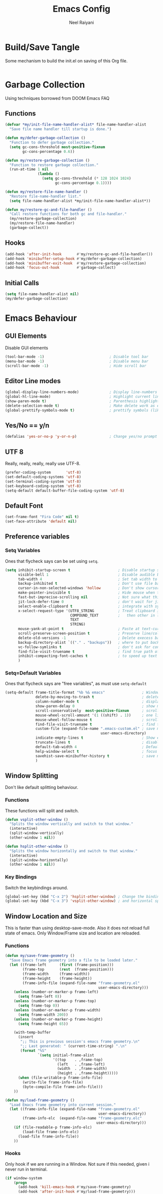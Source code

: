 #+TITLE: Emacs Config
#+AUTHOR: Neel Raiyani
#+STARTUP: content indent
#+KEYWORDS: config emacs init

* Build/Save Tangle
Some mechanism to build the init.el on saving of this Org file.
#+begin_src emacs-lisp

#+end_src

* Garbage Collection
Using techniques borrowed from DOOM Emacs FAQ

** Functions
#+BEGIN_SRC emacs-lisp
  (defvar *my/init-file-name-handler-alist* file-name-handler-alist
    "Save file name handler till startup is done.")

  (defun my/defer-garbage-collection ()
    "Function to defer garbage collection."
    (setq gc-cons-threshold most-positive-fixnum
          gc-cons-percentage 0.6))

  (defun my/restore-garbage-collection ()
    "Function to restore garbage collection."
    (run-at-time 1 nil
                 (lambda ()
                   (setq gc-cons-threshold (* 128 1024 1024)
                         gc-cons-percentage 0.1))))

  (defun my/restore-file-name-handler ()
    "Restore file-name-handler list."
    (setq file-name-handler-alist *my/init-file-name-handler-alist*))

  (defun my/restore-gc-and-file-handler ()
    "Call restore functions for both gc and file-handler."
    (my/restore-garbage-collection)
    (my/restore-file-name-handler)
    (garbage-collect))
#+END_SRC

** Hooks
#+BEGIN_SRC emacs-lisp
  (add-hook 'after-init-hook       #'my/restore-gc-and-file-handler())
  (add-hook 'minibuffer-setup-hook #'my/defer-garbage-collection)
  (add-hook 'minibuffer-exit-hook  #'my/restore-garbage-collection)
  (add-hook 'focus-out-hook        #'garbage-collect)
#+END_SRC

** Initial Calls
#+BEGIN_SRC emacs-lisp
  (setq file-name-handler-alist nil)
  (my/defer-garbage-collection)
#+END_SRC

* Emacs Behaviour
** GUI Elements
Disable GUI elements
#+BEGIN_SRC emacs-lisp
  (tool-bar-mode -1)                              ; Disable tool bar
  (menu-bar-mode -1)                              ; Disable menu bar
  (scroll-bar-mode -1)                            ; Hide scroll bar
#+END_SRC

** Editor Line modes
#+BEGIN_SRC emacs-lisp
  (global-display-line-numbers-mode)              ; Display line-numbers in all buffers
  (global-hl-line-mode)                           ; Highlight current line
  (show-paren-mode t)                             ; Parenthesis highlighting
  (delete-selection-mode t)                       ; Make delete work as expected
  (global-prettify-symbols-mode t)                ; prettify symbols (like lambda)
#+END_SRC

** Yes/No == y/n
#+begin_src emacs-lisp
  (defalias 'yes-or-no-p 'y-or-n-p)               ; Change yes/no prompt to y/n
#+end_src

** UTF 8
Really, really, really, really use UTF-8.
#+BEGIN_SRC emacs-lisp
  (prefer-coding-system       'utf-8)
  (set-default-coding-systems 'utf-8)
  (set-terminal-coding-system 'utf-8)
  (set-keyboard-coding-system 'utf-8)
  (setq-default default-buffer-file-coding-system 'utf-8)
#+END_SRC

** Default Font
#+BEGIN_SRC emacs-lisp
  (set-frame-font "Fira Code" nil t)
  (set-face-attribute 'default nil)
#+END_SRC

** Preference variables
*** Setq Variables
Ones that flycheck says can be set using =setq=. 
#+begin_src emacs-lisp
  (setq inhibit-startup-screen t                      ; Disable startup screen.
        visible-bell 1                                ; Disable audible beeps.
        tab-width 4                                   ; Set tab width to 4 spaces.
        backup-inhibited t                            ; Don't use file backups.
        cursor-in-non-selected-windows 'hollow        ; Don't show cursors in inactive window.
        make-pointer-invisible t                      ; Hide mouse when typing.
        fast-but-imprecise-scrolling nil              ; Not sure what this does??!
        jit-lock-defer-time 0                         ; don't wait for jit.
        select-enable-clipboard t                     ; integrate with system clipboard
        x-select-request-type '(UTF8_STRING           ; Treat clipboard input as utf8
                                COMPOUND_TEXT         ;   then other in list.
                                TEXT
                                STRING)
        mouse-yank-at-point t                         ; Paste at text-cursor, not mouse-cursor.
        scroll-preserve-screen-position t             ; Preserve line/column position.
        delete-old-versions -1                        ; Delete execess backup files
        backup-directory-alist `(("." . "backups"))   ; where to put backup files
        vc-follow-symlinks t                          ; don't ask for confirmation when opening symlink file
        find-file-visit-truename t                    ; find true path of the file.
        inhibit-compacting-font-caches t              ; to speed up text rendering.
        )
#+end_src
*** Setq=Default Variables
Ones that flycheck says are "free variables", as must use =setq-default=
#+begin_src emacs-lisp
  (setq-default frame-title-format "%b %& emacs"                 ; Window Title = {Buffer Name} {Modified Status}
                delete-by-moving-to-trash t                      ; delete moves to recycle bin
                column-number-mode t                             ; display column number
                show-paren-delay 0                               ; show matching immediately
                scroll-conservatively  most-positive-fixnum      ; scroll sensibly, don't jump around
                mouse-wheel-scroll-amount '(1 ((shift) . 1))     ; one line at a time
                mouse-wheel-follow-mouse t                       ; scroll window under mouse
                find-file-visit-truename t                       ; find true path of a file
                custom-file (expand-file-name ".emacs-custom.el" ; save machine specific settings here
                                              user-emacs-directory)
                indicate-empty-lines t                           ; Show empty lines
                truncate-lines t                                 ; disable word wrap
                default-tab-width 4                              ; Default tab width is also 4 spaces.
                help-window-select t                             ; focus on help when shown.
                savehist-save-minibuffer-history t               ; save minibuffer history.
                )
#+end_src

** Window Splitting
Don't like default splitting behaviour.
*** Functions
These functions will split and switch.
#+begin_src emacs-lisp
  (defun vsplit-other-window ()
    "Splits the window vertically and switch to that window."
    (interactive)
    (split-window-vertically)
    (other-window 1 nil))

  (defun hsplit-other-window ()
    "Splits the window horizontally and switch to that window."
    (interactive)
    (split-window-horizontally)
    (other-window 1 nil))
#+end_src
*** Key Bindings
Switch the keybindings around.
#+begin_src emacs-lisp
  (global-set-key (kbd "C-x 2") 'hsplit-other-window) ; Change the bindings for vertical
  (global-set-key (kbd "C-x 3") 'vsplit-other-window) ; and horizontal splits.
#+end_src

** Window Location and Size
This is faster than using desktop-save-mode.
Also it does not reload full state of emacs.
Only Window/Frame size and location are reloaded.

*** Functions
#+begin_src emacs-lisp
  (defun my/save-frame-geometry ()
    "Save Emacs frame geometry into a file to be loaded later."
    (let ((frame-left      (first (frame-position)))
          (frame-top       (rest  (frame-position)))
          (frame-width     (frame-width))
          (frame-height    (frame-height))
          (frame-info-file (expand-file-name "frame-geometry.el"
                                             user-emacs-directory)))
      (unless (number-or-marker-p frame-left)
        (setq frame-left 0))
      (unless (number-or-marker-p frame-top)
        (setq frame-top 0))
      (unless (number-or-marker-p frame-width)
        (setq frame-width 200))
      (unless (number-or-marker-p frame-height)
        (setq frame-height 65))

      (with-temp-buffer
        (insert
         ";; This is previous session's emacs frame geometry.\n"
         ";; Last generated: " (current-time-string) ".\n"
         (format "%S"
                 `(setq initial-frame-alist
                        '((top    . ,frame-top)
                          (left   . ,frame-left)
                          (width  . ,frame-width)
                          (height . ,frame-height)))))
        (when (file-writable-p frame-info-file)
          (write-file frame-info-file)
          (byte-compile-file frame-info-file)))
      ))

  (defun my/load-frame-geometry ()
    "Load Emacs frame geometry into current session."
    (let ((frame-info-file (expand-file-name "frame-geometry.el"
                                             user-emacs-directory))
          (frame-info-elc  (expand-file-name "frame-geometry.elc"
                                            user-emacs-directory)))
      (if (file-readable-p frame-info-elc)
          (load-file frame-info-elc)
        (load-file frame-info-file))
      ))
#+end_src

*** Hooks
Only hook if we are running in a Window. 
Not sure if this needed, given i never run in terminal.
#+begin_src emacs-lisp
  (if window-system
      (progn
        (add-hook 'kill-emacs-hook #'my/save-frame-geometry)
        (add-hook 'after-init-hook #'my/load-frame-geometry)))
#+end_src

* Machine Specific File
** Custom File Loading
Function to check if custom-file exists. If it exists load it.
#+begin_src emacs-lisp
  (defun my/load-custom-file ()
    (when (file-exists-p custom-file)
      (load custom-file)))
#+end_src

** Hook
Load custom file only if it's a window.
Again, not sure about ~window-system~ check.
#+begin_src emacs-lisp
  (if window-system
      (add-hook 'after-init-hook #'my/load-custom-file))
#+end_src

* Package Archives 
Configure Package Repositories and install =use-package=
** Load Package package
#+begin_src emacs-lisp
  (require 'package)

  (setq package-enable-at-startup nil) ; Don't load any packages by default
#+end_src

** Archive List
#+begin_src emacs-lisp
  (add-to-list 'package-archives '("org"   . "http://orgmode.org/elpa/")      t)
  (add-to-list 'package-archives '("elpa"  . "http://elpa.gnu.org/packages/") t)
  (add-to-list 'package-archives '("melpa" . "http://melpa.org/packages/")    t)
#+end_src

** Initialize
Initialize package.el
#+begin_src emacs-lisp
  (package-initialize)
#+end_src

** Use-Package
Install use-package if it's not present.
#+begin_src emacs-lisp
  (unless (package-installed-p 'use-package)
    (package-refresh-contents)
    (package-install 'use-package))

  (require 'use-package)
#+end_src

Tell =use-package= to always ensure package is installed, 
and deferred from loading.
#+begin_src emacs-lisp
  (setq use-package-always-ensure t  ; always download on first run
        use-package-always-defer  t) ; always defer loading packages
#+end_src

* Emacs Behaviour Packages
** No Littering
#+begin_src emacs-lisp
  (use-package no-littering
    :config
    (setq no-littering-etc-directory (expand-file-name "etc/"
                                                       user-emacs-directory)
          no-littering-var-directory (expand-file-name "var/"
                                                       user-emacs-directory)))
#+end_src
** Diminish and Delight
#+begin_src emacs-lisp
  (use-package diminish)
  (use-package delight)
#+end_src
** Inkpot Theme
#+begin_src emacs-lisp
  (use-package inkpot-theme
    :init
    (load-theme 'inkpot t))
#+end_src
** Which Key
#+begin_src emacs-lisp
  (use-package which-key
    :diminish
    :hook (after-init . which-key-mode))
#+end_src
** Undo Tree
#+begin_src emacs-lisp
  (use-package undo-tree
    :diminish (undo-tree-mode global-undo-tree-mode)
    :config
    (setq undo-tree-visualizer-diff t
          undo-tree-visualizer-timestamps t
          undo-tree-enable-undo-in-region t)
    (defalias 'redo 'undo-tree-redo)
    (defalias 'undo 'undo-tree-undo)
    :hook (after-init . global-undo-tree-mode)
    :bind (("C-z" . undo)
           ("C-Z" . redo)))
#+end_src
** Pop-up Kill Ring
#+begin_src emacs-lisp
  (use-package popup-kill-ring
    :bind ("M-y" . popup-kill-ring))
#+end_src
** All the icons
#+begin_src emacs-lisp
  (use-package all-the-icons)

  (use-package all-the-icons-ivy)
#+end_src
** Unicode Fonts
#+begin_src emacs-lisp
  (use-package unicode-fonts
    :config
    (unicode-fonts-setup))
#+end_src
** Ivy
#+begin_src emacs-lisp
  (use-package ivy
    :diminish
    :init
    (setq-default ivy-initial-input-alist nil)
    (setq ivy-use-virtual-buffers t
          ivy-count-format "(%d/%d) "
          ivy-height 20
          ivy-display-style 'fancy)
    (all-the-icons-ivy-setup)
    :hook (after-init . ivy-mode))
#+end_src

#+begin_src emacs-lisp
  (use-package ivy-rich
    :hook (after-init . ivy-rich-mode))
#+end_src

#+begin_src emacs-lisp
  (use-package ivy-hydra)
#+end_src
** Counsel
#+begin_src emacs-lisp
  (use-package counsel
    :bind (("M-x" . counsel-M-x)
           ("C-x C-f" . counsel-find-file)))
#+end_src
** Swiper
#+begin_src emacs-lisp
  (use-package swiper
    :bind (("C-s" . swiper)))
#+end_src
** WiNum
#+begin_src emacs-lisp
  (use-package winum
    :bind (("C-`" . winum-select-window-by-number)
           ("M-1" . winum-select-window-1)
           ("M-2" . winum-select-window-2)
           ("M-3" . winum-select-window-3)
           ("M-4" . winum-select-window-4)
           ("M-5" . winum-select-window-5)
           ("M-6" . winum-select-window-6)
           ("M-7" . winum-select-window-7)
           ("M-8" . winum-select-window-8))
    :hook (after-init . winum-mode))
#+end_src
** Rainbow Delimiters
#+begin_src emacs-lisp
  (use-package rainbow-delimiters
    :hook ((prog-mode
            text-mode
            lisp-interaction-mode
            slime-repl-mode
            cider-repl-mode
            racket-repl-mode)
           . rainbow-delimiters-mode)
    :custom-face
    (rainbow-delimiters-depth-1-face ((t (:foreground "dark orange"))))
    (rainbow-delimiters-depth-2-face ((t (:foreground "deep pink"))))
    (rainbow-delimiters-depth-3-face ((t (:foreground "chartreuse"))))
    (rainbow-delimiters-depth-4-face ((t (:foreground "deep sky blue"))))
    (rainbow-delimiters-depth-5-face ((t (:foreground "yellow"))))
    (rainbow-delimiters-depth-6-face ((t (:foreground "orchid"))))
    (rainbow-delimiters-depth-7-face ((t (:foreground "spring green"))))
    (rainbow-delimiters-depth-8-face ((t (:foreground "sienna1")))))
#+end_src
** Treemacs
#+begin_src emacs-lisp
  (use-package treemacs
    :config
    (setq treemacs-python-executable "python.exe")
    :bind (("M-0"       . treemacs-select-window)
           ("C-x t 1"   . treemacs-delete-other-windows)
           ("C-x t t"   . treemacs)
           ("C-x t B"   . treemacs-bookmark)
           ("C-x t f"   . treemacs-find-file)
           ("C-x t M-f" . treemacs-find-tag)))
#+end_src
#+begin_src emacs-lisp
  (use-package treemacs-icons-dired
    :hook (treemacs-mode . treemacs-icons-dired-mode))

  (use-package treemacs-magit
    :after treemacs magit)
#+end_src
** Doom Modeline
#+begin_src emacs-lisp
  (use-package doom-modeline
    :config
    (setq doom-modeline-icon t
          doom-modeline-major-mode-icon t
          doom-modeline-major-mode-color-icon t
          doom-modeline-minor-modes t)
    :custom-face
    (doom-modeline-bar ((t (:background "#bd93f9"))))
    (doom-modeline-bar-inactive ((t (:background "#6272a4"))))
    :hook (after-init . doom-modeline-mode))
#+end_src
** YA Snippets
#+begin_src emacs-lisp
  (use-package yasnippet-snippets)   ; Basic snippets package.
  (use-package common-lisp-snippets) ; Common Lisp specific snippets.
#+end_src
#+begin_src emacs-lisp
  (use-package yasnippet
    :diminish yas-minor-mode
    :hook (after-init . yas-global-mode)
    :functions yas-reload-all
    :config
    (add-to-list 'yas-snippet-dirs (locate-user-emacs-file "snippets"))
    (yas-reload-all))
#+end_src
#+begin_src emacs-lisp
  (use-package ivy-yasnippet
    :bind ("C-c S" . ivy-yasnippet))
#+end_src
** Company
#+begin_src emacs-lisp
  (use-package company
    :delight "ⓒ "
    :commands (company-complete-common company-dabbrev)
    :hook (after-init . global-company-mode)
    :preface
    ;; enable yasnippet everywhere
    (defvar company-mode/enable-yas t "Enable yasnippet for all backends.")
    (defun company-mode/backend-with-yas (backend)
      (if (or
           (not company-mode/enable-yas)
           (and (listp backend) (member 'company-yasnippet backend)))
          backend
        (append (if (consp backend) backend (list backend))
                '(:with company-yasnippet))))
    :config
    (setq-default company-dabbrev-downcase nil
                  company-dabbrev-ignore-case nil)
    (setq company-tooltip-limit 20
          company-idle-delay 0
          company-minimum-prefix-length 2
          company-selection-wrap-around t)
    (setq company-backends
          (mapcar #'company-mode/backend-with-yas company-backends))
    (company-tng-configure-default))
#+end_src

#+begin_src emacs-lisp
  (use-package company-quickhelp
    :hook (company-mode . company-quickhelp-mode))
#+end_src
** Flycheck
#+begin_src emacs-lisp
  (use-package flycheck
    :delight "ⓕ "
    :hook (prog-mode . flycheck-mode))
#+end_src
** ParEdit
#+begin_src emacs-lisp
  (use-package paredit
    :delight "ⓟ "
    :hook ((prog-mode
            lisp-interaction-mode
            slime-repl-mode
            cider-repl-mode
            racket-repl-mode)
           . paredit-mode))
#+end_src
** Magit
#+begin_src emacs-lisp
  (use-package magit
    :bind (("C-x g" . magit-status)
           ("<f4>"  . magit-status)))
#+end_src
** El Doc
#+begin_src emacs-lisp
  (use-package eldoc
    :diminish)
#+end_src

* Language and File-Format Packages
** Org Mode
#+begin_src emacs-lisp
  (use-package org
    :ensure org-plus-contrib
    :bind (("C-c l" . org-store-link)
           ("C-c c" . org-capture)
           ("C-c a" . org-agenda))
    :mode (("\\.org$" . org-mode))
    :config
    (setq-default org-support-shift-select t
                  org-use-sub-superscripts '{}
                  org-export-with-sub-superscripts '{}
                  org-src-fontify-natively t
                  org-src-window-setup 'current-window))

  (use-package org-bullets
    :hook (org-mode . org-bullets-mode))

  (use-package htmlize)
#+end_src
** Common Lisp
#+begin_src emacs-lisp
  (use-package slime-company)

  (use-package slime
    :config
    (setq slime-lisp-implementations '((sbcl ("sbcl")))
          slime-default-lisp 'sbcl)
    (slime-setup '(slime-fancy
                   slime-company
                   slime-quicklisp
                   slime-asdf
                   )))
#+end_src
** Racket
#+begin_src emacs-lisp
  (use-package racket-mode
    :mode ("\\.rkt[dl]?\\'" . racket-mode))
#+end_src
** Clojure
#+begin_src emacs-lisp
  (use-package clojure-mode-extra-font-locking)

  (use-package clojure-mode)

  (use-package cider)
#+end_src
** CMake
#+begin_src emacs-lisp
  (use-package cmake-mode
    :delight "¢ "
    :mode ("CMakeLists\\.txt\\'"
           "\\.cmake\\'"))

  (use-package cmake-font-lock
    :after (cmake-mode)
    :hook (cmake-mode . cmake-font-lock-activate))
#+end_src
** Markdown
#+begin_src emacs-lisp
  (use-package markdown-mode
    :delight "ϻ "
    :mode ("\\.markdown\\'"
           "\\.md\\'"))
#+end_src
** Python
#+begin_src emacs-lisp

#+end_src
** Powershell
#+begin_src emacs-lisp

#+end_src

* Other Packages/Uncategorized
** IRC
#+begin_src emacs-lisp

#+end_src
